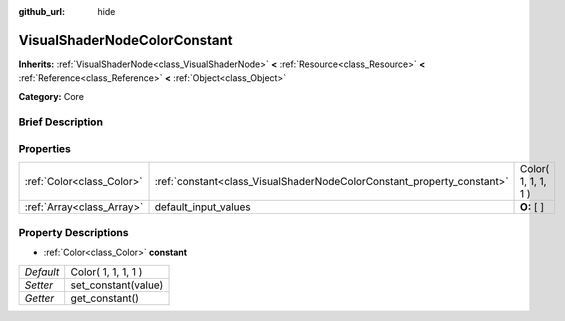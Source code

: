 :github_url: hide

.. Generated automatically by doc/tools/makerst.py in Godot's source tree.
.. DO NOT EDIT THIS FILE, but the VisualShaderNodeColorConstant.xml source instead.
.. The source is found in doc/classes or modules/<name>/doc_classes.

.. _class_VisualShaderNodeColorConstant:

VisualShaderNodeColorConstant
=============================

**Inherits:** :ref:`VisualShaderNode<class_VisualShaderNode>` **<** :ref:`Resource<class_Resource>` **<** :ref:`Reference<class_Reference>` **<** :ref:`Object<class_Object>`

**Category:** Core

Brief Description
-----------------



Properties
----------

+---------------------------+------------------------------------------------------------------------+---------------------+
| :ref:`Color<class_Color>` | :ref:`constant<class_VisualShaderNodeColorConstant_property_constant>` | Color( 1, 1, 1, 1 ) |
+---------------------------+------------------------------------------------------------------------+---------------------+
| :ref:`Array<class_Array>` | default_input_values                                                   | **O:** [  ]         |
+---------------------------+------------------------------------------------------------------------+---------------------+

Property Descriptions
---------------------

.. _class_VisualShaderNodeColorConstant_property_constant:

- :ref:`Color<class_Color>` **constant**

+-----------+---------------------+
| *Default* | Color( 1, 1, 1, 1 ) |
+-----------+---------------------+
| *Setter*  | set_constant(value) |
+-----------+---------------------+
| *Getter*  | get_constant()      |
+-----------+---------------------+


